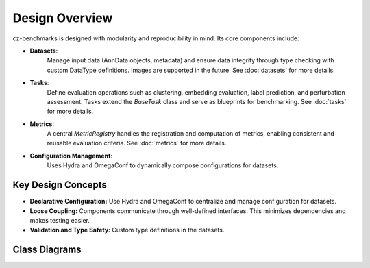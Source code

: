 Design Overview
===============

cz-benchmarks is designed with modularity and reproducibility in mind. Its core components include:

- **Datasets**:  
    Manage input data (AnnData objects, metadata) and ensure data integrity through type checking with custom DataType definitions. Images are supported in the future.
    See :doc:`datasets` for more details.


- **Tasks**:  
    Define evaluation operations such as clustering, embedding evaluation, label prediction, and perturbation assessment. Tasks extend the `BaseTask` class and serve as blueprints for benchmarking.  
    See :doc:`tasks` for more details.

- **Metrics**:  
    A central `MetricRegistry` handles the registration and computation of metrics, enabling consistent and reusable evaluation criteria.  
    See :doc:`metrics` for more details.


- **Configuration Management**:  
    Uses Hydra and OmegaConf to dynamically compose configurations for datasets.


Key Design Concepts
-------------------

- **Declarative Configuration:**  
  Use Hydra and OmegaConf to centralize and manage configuration for datasets.

- **Loose Coupling:**  
  Components communicate through well-defined interfaces. This minimizes dependencies and makes testing easier.

- **Validation and Type Safety:**  
  Custom type definitions in the datasets.



Class Diagrams
----------------


.. autoclasstree::  czbenchmarks.datasets 
   :name: class-diagram-datasets
   :alt: Class diagram for cz-benchmarks Datasets
   :zoom:


.. autoclasstree:: czbenchmarks.tasks czbenchmarks.tasks.single_cell
   :name: class-diagram-tasks
   :alt: Class diagram for cz-benchmarks Tasks
   :zoom:


.. autoclasstree:: czbenchmarks.metrics.implementations czbenchmarks.metrics.types
   :name: class-diagram
   :alt: Class diagram for cz-benchmarks Metrics
   :zoom:

